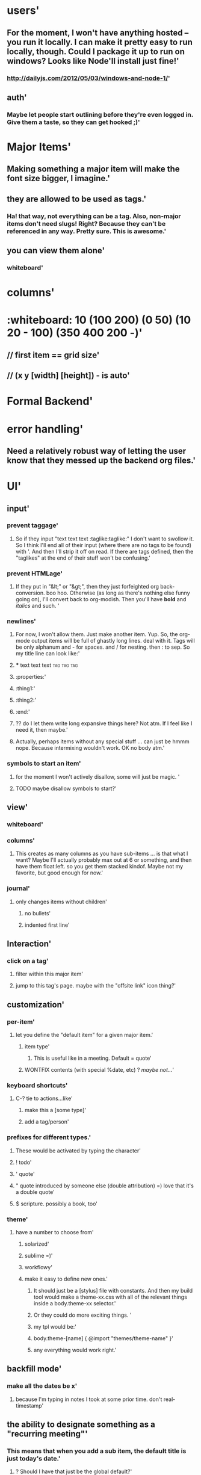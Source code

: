 * users'
  :PROPERTIES:
  :id: 51ad799ccf94219521000001
  :created: Mon Jun 03 2013 23:22:36 GMT-0600 (MDT)
  :modified: Mon Jun 03 2013 23:22:36 GMT-0600 (MDT)
  :END:
** For the moment, I won't have anything hosted -- you run it locally. I can make it pretty easy to run locally, though. Could I package it up to run on windows? Looks like Node'll install just fine!'
  :PROPERTIES:
  :id: 51ad799ccf94219521000002
  :created: Mon Jun 03 2013 23:22:36 GMT-0600 (MDT)
  :modified: Mon Jun 03 2013 23:22:36 GMT-0600 (MDT)
  :END:
*** http://dailyjs.com/2012/05/03/windows-and-node-1/'
  :PROPERTIES:
  :id: 51ad799ccf94219521000003
  :created: Mon Jun 03 2013 23:22:36 GMT-0600 (MDT)
  :modified: Mon Jun 03 2013 23:22:36 GMT-0600 (MDT)
  :END:
** auth'
  :PROPERTIES:
  :id: 51ad799ccf94219521000004
  :created: Mon Jun 03 2013 23:22:36 GMT-0600 (MDT)
  :modified: Mon Jun 03 2013 23:22:36 GMT-0600 (MDT)
  :END:
*** Maybe let people start outlining before they're even logged in. Give them a taste, so they can get hooked ;)'
  :PROPERTIES:
  :id: 51ad799ccf94219521000005
  :created: Mon Jun 03 2013 23:22:36 GMT-0600 (MDT)
  :modified: Mon Jun 03 2013 23:22:36 GMT-0600 (MDT)
  :END:
* Major Items'
  :PROPERTIES:
  :id: 51ad799ccf94219521000006
  :created: Mon Jun 03 2013 23:22:36 GMT-0600 (MDT)
  :modified: Mon Jun 03 2013 23:22:36 GMT-0600 (MDT)
  :END:
** Making something a major item will make the font size bigger, I imagine.'
  :PROPERTIES:
  :id: 51ad799ccf94219521000007
  :created: Mon Jun 03 2013 23:22:36 GMT-0600 (MDT)
  :modified: Mon Jun 03 2013 23:22:36 GMT-0600 (MDT)
  :END:
** they are allowed to be used as tags.'
  :PROPERTIES:
  :id: 51ad799ccf94219521000008
  :created: Mon Jun 03 2013 23:22:36 GMT-0600 (MDT)
  :modified: Mon Jun 03 2013 23:22:36 GMT-0600 (MDT)
  :END:
*** Ha! that way, not everything can be a tag. Also, non-major items don't need slugs! Right? Because they can't be referenced in any way. Pretty sure. This is *awesome*.'
  :PROPERTIES:
  :id: 51ad799ccf94219521000009
  :created: Mon Jun 03 2013 23:22:36 GMT-0600 (MDT)
  :modified: Mon Jun 03 2013 23:22:36 GMT-0600 (MDT)
  :END:
** you can view them alone'
  :PROPERTIES:
  :id: 51ad799ccf9421952100000a
  :created: Mon Jun 03 2013 23:22:36 GMT-0600 (MDT)
  :modified: Mon Jun 03 2013 23:22:36 GMT-0600 (MDT)
  :END:
*** whiteboard'
  :PROPERTIES:
  :id: 51ad799ccf9421952100000b
  :created: Mon Jun 03 2013 23:22:36 GMT-0600 (MDT)
  :modified: Mon Jun 03 2013 23:22:36 GMT-0600 (MDT)
  :END:
* columns'
  :PROPERTIES:
  :id: 51ad799ccf9421952100000c
  :created: Mon Jun 03 2013 23:22:36 GMT-0600 (MDT)
  :modified: Mon Jun 03 2013 23:22:36 GMT-0600 (MDT)
  :END:
* :whiteboard: 10 (100 200) (0 50) (10 20 - 100) (350 400 200 -)'
  :PROPERTIES:
  :id: 51ad7b980f6f5c5830000071
  :created: Mon Jun 03 2013 23:31:04 GMT-0600 (MDT)
  :modified: Mon Jun 03 2013 23:31:04 GMT-0600 (MDT)
  :END:
** // first item == grid size'
  :PROPERTIES:
  :id: 51ad7b980f6f5c5830000072
  :created: Mon Jun 03 2013 23:31:04 GMT-0600 (MDT)
  :modified: Mon Jun 03 2013 23:31:04 GMT-0600 (MDT)
  :END:
** // (x y [width] [height]) - is auto'
  :PROPERTIES:
  :id: 51ad7b980f6f5c5830000073
  :created: Mon Jun 03 2013 23:31:04 GMT-0600 (MDT)
  :modified: Mon Jun 03 2013 23:31:04 GMT-0600 (MDT)
  :END:
* Formal Backend'
  :PROPERTIES:
  :type: major
  :id: 1
  :slug: formal-backend
  :created: Mon Jun 03 2013 23:22:36 GMT-0600 (MDT)
  :modified: Mon Jun 03 2013 23:22:36 GMT-0600 (MDT)
  :END:
* error handling'
  :PROPERTIES:
  :id: 51ad799ccf9421952100000d
  :created: Mon Jun 03 2013 23:22:36 GMT-0600 (MDT)
  :modified: Mon Jun 03 2013 23:22:36 GMT-0600 (MDT)
  :END:
** Need a relatively robust way of letting the user know that they messed up the backend org files.'
  :PROPERTIES:
  :id: 51ad799ccf9421952100000e
  :created: Mon Jun 03 2013 23:22:36 GMT-0600 (MDT)
  :modified: Mon Jun 03 2013 23:22:36 GMT-0600 (MDT)
  :END:
* UI'
  :PROPERTIES:
  :id: 51ad799ccf9421952100000f
  :created: Mon Jun 03 2013 23:22:36 GMT-0600 (MDT)
  :modified: Mon Jun 03 2013 23:22:36 GMT-0600 (MDT)
  :END:
** input'
  :PROPERTIES:
  :id: 51ad799ccf94219521000010
  :created: Mon Jun 03 2013 23:22:36 GMT-0600 (MDT)
  :modified: Mon Jun 03 2013 23:22:36 GMT-0600 (MDT)
  :END:
*** prevent taggage'
  :PROPERTIES:
  :id: 51ad799ccf94219521000011
  :created: Mon Jun 03 2013 23:22:36 GMT-0600 (MDT)
  :modified: Mon Jun 03 2013 23:22:36 GMT-0600 (MDT)
  :END:
**** So if they input "text text text :taglike:taglike:" I don't want to swollow it. So I think I'll end all of their input (where there are no tags to be found) with '. And then I'll strip it off on read. If there are tags defined, then the "taglikes" at the end of their stuff won't be confusing.'
  :PROPERTIES:
  :id: 51ad799ccf94219521000012
  :created: Mon Jun 03 2013 23:22:36 GMT-0600 (MDT)
  :modified: Mon Jun 03 2013 23:22:36 GMT-0600 (MDT)
  :END:
*** prevent HTMLage'
  :PROPERTIES:
  :id: 51ad799ccf94219521000013
  :created: Mon Jun 03 2013 23:22:36 GMT-0600 (MDT)
  :modified: Mon Jun 03 2013 23:22:36 GMT-0600 (MDT)
  :END:
**** If they put in "&lt;" or "&gt;", then they just forfeighted org back-conversion. boo hoo. Otherwise (as long as there's nothing else funny going on), I'll convert back to org-modish. Then you'll have *bold* and /italics/ and such. '
  :PROPERTIES:
  :id: 51ad799ccf94219521000014
  :created: Mon Jun 03 2013 23:22:36 GMT-0600 (MDT)
  :modified: Mon Jun 03 2013 23:22:36 GMT-0600 (MDT)
  :END:
*** newlines'
  :PROPERTIES:
  :id: 51ad799ccf94219521000015
  :created: Mon Jun 03 2013 23:22:36 GMT-0600 (MDT)
  :modified: Mon Jun 03 2013 23:22:36 GMT-0600 (MDT)
  :END:
**** For now, I won't allow them. Just make another item. Yup. So, the org-mode output items will be full of ghastly long lines. deal with it. Tags will be only alphanum and - for spaces. and / for nesting. then : to sep. So my title line can look like:'
  :PROPERTIES:
  :id: 51ad799ccf94219521000016
  :created: Mon Jun 03 2013 23:22:36 GMT-0600 (MDT)
  :modified: Mon Jun 03 2013 23:22:36 GMT-0600 (MDT)
  :END:
**** *** text text text :tag:tag:tag:
  :PROPERTIES:
  :id: 51ad799ccf94219521000017
  :created: Mon Jun 03 2013 23:22:36 GMT-0600 (MDT)
  :modified: Mon Jun 03 2013 23:22:36 GMT-0600 (MDT)
  :END:
**** :properties:'
  :PROPERTIES:
  :id: 51ad799ccf94219521000018
  :created: Mon Jun 03 2013 23:22:36 GMT-0600 (MDT)
  :modified: Mon Jun 03 2013 23:22:36 GMT-0600 (MDT)
  :END:
**** :thing1:'
  :PROPERTIES:
  :id: 51ad799ccf94219521000019
  :created: Mon Jun 03 2013 23:22:36 GMT-0600 (MDT)
  :modified: Mon Jun 03 2013 23:22:36 GMT-0600 (MDT)
  :END:
**** :thing2:'
  :PROPERTIES:
  :id: 51ad799ccf9421952100001a
  :created: Mon Jun 03 2013 23:22:36 GMT-0600 (MDT)
  :modified: Mon Jun 03 2013 23:22:36 GMT-0600 (MDT)
  :END:
**** :end:'
  :PROPERTIES:
  :id: 51ad799ccf9421952100001b
  :created: Mon Jun 03 2013 23:22:36 GMT-0600 (MDT)
  :modified: Mon Jun 03 2013 23:22:36 GMT-0600 (MDT)
  :END:
**** ?? do I let them write long expansive things here? Not atm. If I feel like I need it, then maybe.'
  :PROPERTIES:
  :id: 51ad799ccf9421952100001c
  :created: Mon Jun 03 2013 23:22:36 GMT-0600 (MDT)
  :modified: Mon Jun 03 2013 23:22:36 GMT-0600 (MDT)
  :END:
**** Actually, perhaps items without any special stuff ... can just be hmmm nope. Because intermixing wouldn't work. OK no body atm.'
  :PROPERTIES:
  :id: 51ad799ccf9421952100001d
  :created: Mon Jun 03 2013 23:22:36 GMT-0600 (MDT)
  :modified: Mon Jun 03 2013 23:22:36 GMT-0600 (MDT)
  :END:
*** symbols to start an item'
  :PROPERTIES:
  :id: 51ad799ccf9421952100001e
  :created: Mon Jun 03 2013 23:22:36 GMT-0600 (MDT)
  :modified: Mon Jun 03 2013 23:22:36 GMT-0600 (MDT)
  :END:
**** for the moment I won't actively disallow, some will just be magic. '
  :PROPERTIES:
  :id: 51ad799ccf9421952100001f
  :created: Mon Jun 03 2013 23:22:36 GMT-0600 (MDT)
  :modified: Mon Jun 03 2013 23:22:36 GMT-0600 (MDT)
  :END:
**** TODO maybe disallow symbols to start?'
  :PROPERTIES:
  :id: 51ad799ccf94219521000020
  :created: Mon Jun 03 2013 23:22:36 GMT-0600 (MDT)
  :modified: Mon Jun 03 2013 23:22:36 GMT-0600 (MDT)
  :END:
** view'
  :PROPERTIES:
  :id: 51ad799ccf94219521000021
  :created: Mon Jun 03 2013 23:22:36 GMT-0600 (MDT)
  :modified: Mon Jun 03 2013 23:22:36 GMT-0600 (MDT)
  :END:
*** whiteboard'
  :PROPERTIES:
  :id: 51ad799ccf94219521000022
  :created: Mon Jun 03 2013 23:22:36 GMT-0600 (MDT)
  :modified: Mon Jun 03 2013 23:22:36 GMT-0600 (MDT)
  :END:
*** columns'
  :PROPERTIES:
  :id: 51ad799ccf94219521000023
  :created: Mon Jun 03 2013 23:22:36 GMT-0600 (MDT)
  :modified: Mon Jun 03 2013 23:22:36 GMT-0600 (MDT)
  :END:
**** This creates as many columns as you have sub-items ... is that what I want? Maybe I'll actually probably max out at 6 or something, and then have them float:left. so you get them stacked kindof. Maybe not my favorite, but good enough for now.'
  :PROPERTIES:
  :id: 51ad799ccf94219521000024
  :created: Mon Jun 03 2013 23:22:36 GMT-0600 (MDT)
  :modified: Mon Jun 03 2013 23:22:36 GMT-0600 (MDT)
  :END:
*** journal'
  :PROPERTIES:
  :id: 51ad799ccf94219521000025
  :created: Mon Jun 03 2013 23:22:36 GMT-0600 (MDT)
  :modified: Mon Jun 03 2013 23:22:36 GMT-0600 (MDT)
  :END:
**** only changes items without children'
  :PROPERTIES:
  :id: 51ad799ccf94219521000026
  :created: Mon Jun 03 2013 23:22:36 GMT-0600 (MDT)
  :modified: Mon Jun 03 2013 23:22:36 GMT-0600 (MDT)
  :END:
***** no bullets'
  :PROPERTIES:
  :id: 51ad799ccf94219521000027
  :created: Mon Jun 03 2013 23:22:36 GMT-0600 (MDT)
  :modified: Mon Jun 03 2013 23:22:36 GMT-0600 (MDT)
  :END:
***** indented first line'
  :PROPERTIES:
  :id: 51ad799ccf94219521000028
  :created: Mon Jun 03 2013 23:22:36 GMT-0600 (MDT)
  :modified: Mon Jun 03 2013 23:22:36 GMT-0600 (MDT)
  :END:
** Interaction'
  :PROPERTIES:
  :id: 51ad799ccf94219521000029
  :created: Mon Jun 03 2013 23:22:36 GMT-0600 (MDT)
  :modified: Mon Jun 03 2013 23:22:36 GMT-0600 (MDT)
  :END:
*** click on a tag'
  :PROPERTIES:
  :id: 51ad799ccf9421952100002a
  :created: Mon Jun 03 2013 23:22:36 GMT-0600 (MDT)
  :modified: Mon Jun 03 2013 23:22:36 GMT-0600 (MDT)
  :END:
**** filter within this major item'
  :PROPERTIES:
  :id: 51ad799ccf9421952100002b
  :created: Mon Jun 03 2013 23:22:36 GMT-0600 (MDT)
  :modified: Mon Jun 03 2013 23:22:36 GMT-0600 (MDT)
  :END:
**** jump to this tag's page. maybe with the "offsite link" icon thing?'
  :PROPERTIES:
  :id: 51ad799ccf9421952100002c
  :created: Mon Jun 03 2013 23:22:36 GMT-0600 (MDT)
  :modified: Mon Jun 03 2013 23:22:36 GMT-0600 (MDT)
  :END:
** customization'
  :PROPERTIES:
  :id: 51ad799ccf9421952100002d
  :created: Mon Jun 03 2013 23:22:36 GMT-0600 (MDT)
  :modified: Mon Jun 03 2013 23:22:36 GMT-0600 (MDT)
  :END:
*** per-item'
  :PROPERTIES:
  :id: 51ad799ccf9421952100002e
  :created: Mon Jun 03 2013 23:22:36 GMT-0600 (MDT)
  :modified: Mon Jun 03 2013 23:22:36 GMT-0600 (MDT)
  :END:
**** let you define the "default item" for a given major item.'
  :PROPERTIES:
  :id: 51ad799ccf9421952100002f
  :created: Mon Jun 03 2013 23:22:36 GMT-0600 (MDT)
  :modified: Mon Jun 03 2013 23:22:36 GMT-0600 (MDT)
  :END:
***** item type'
  :PROPERTIES:
  :id: 51ad799ccf94219521000030
  :created: Mon Jun 03 2013 23:22:36 GMT-0600 (MDT)
  :modified: Mon Jun 03 2013 23:22:36 GMT-0600 (MDT)
  :END:
****** This is useful like in a meeting. Default = quote'
  :PROPERTIES:
  :id: 51ad799ccf94219521000031
  :created: Mon Jun 03 2013 23:22:36 GMT-0600 (MDT)
  :modified: Mon Jun 03 2013 23:22:36 GMT-0600 (MDT)
  :END:
***** WONTFIX contents (with special %date, etc) ? /maybe not.../'
  :PROPERTIES:
  :id: 51ad799ccf94219521000032
  :created: Mon Jun 03 2013 23:22:36 GMT-0600 (MDT)
  :modified: Mon Jun 03 2013 23:22:36 GMT-0600 (MDT)
  :END:
*** keyboard shortcuts'
  :PROPERTIES:
  :id: 51ad799ccf94219521000033
  :created: Mon Jun 03 2013 23:22:36 GMT-0600 (MDT)
  :modified: Mon Jun 03 2013 23:22:36 GMT-0600 (MDT)
  :END:
**** C-? tie to actions...like'
  :PROPERTIES:
  :id: 51ad799ccf94219521000034
  :created: Mon Jun 03 2013 23:22:36 GMT-0600 (MDT)
  :modified: Mon Jun 03 2013 23:22:36 GMT-0600 (MDT)
  :END:
***** make this a [some type]'
  :PROPERTIES:
  :id: 51ad799ccf94219521000035
  :created: Mon Jun 03 2013 23:22:36 GMT-0600 (MDT)
  :modified: Mon Jun 03 2013 23:22:36 GMT-0600 (MDT)
  :END:
***** add a tag/person'
  :PROPERTIES:
  :id: 51ad799ccf94219521000036
  :created: Mon Jun 03 2013 23:22:36 GMT-0600 (MDT)
  :modified: Mon Jun 03 2013 23:22:36 GMT-0600 (MDT)
  :END:
*** prefixes for different types.'
  :PROPERTIES:
  :id: 51ad799ccf94219521000037
  :created: Mon Jun 03 2013 23:22:36 GMT-0600 (MDT)
  :modified: Mon Jun 03 2013 23:22:36 GMT-0600 (MDT)
  :END:
**** These would be activated by typing the character'
  :PROPERTIES:
  :id: 51ad799ccf94219521000038
  :created: Mon Jun 03 2013 23:22:36 GMT-0600 (MDT)
  :modified: Mon Jun 03 2013 23:22:36 GMT-0600 (MDT)
  :END:
**** ! todo'
  :PROPERTIES:
  :id: 51ad799ccf94219521000039
  :created: Mon Jun 03 2013 23:22:36 GMT-0600 (MDT)
  :modified: Mon Jun 03 2013 23:22:36 GMT-0600 (MDT)
  :END:
**** ' quote'
  :PROPERTIES:
  :id: 51ad799ccf9421952100003a
  :created: Mon Jun 03 2013 23:22:36 GMT-0600 (MDT)
  :modified: Mon Jun 03 2013 23:22:36 GMT-0600 (MDT)
  :END:
**** " quote introduced by someone else (double attribution) =) love that it's a double quote'
  :PROPERTIES:
  :id: 51ad799ccf9421952100003b
  :created: Mon Jun 03 2013 23:22:36 GMT-0600 (MDT)
  :modified: Mon Jun 03 2013 23:22:36 GMT-0600 (MDT)
  :END:
**** $ scripture. possibly a book, too'
  :PROPERTIES:
  :id: 51ad799ccf9421952100003c
  :created: Mon Jun 03 2013 23:22:36 GMT-0600 (MDT)
  :modified: Mon Jun 03 2013 23:22:36 GMT-0600 (MDT)
  :END:
*** theme'
  :PROPERTIES:
  :id: 51ad799ccf9421952100003d
  :created: Mon Jun 03 2013 23:22:36 GMT-0600 (MDT)
  :modified: Mon Jun 03 2013 23:22:36 GMT-0600 (MDT)
  :END:
**** have a number to choose from'
  :PROPERTIES:
  :id: 51ad799ccf9421952100003e
  :created: Mon Jun 03 2013 23:22:36 GMT-0600 (MDT)
  :modified: Mon Jun 03 2013 23:22:36 GMT-0600 (MDT)
  :END:
***** solarized'
  :PROPERTIES:
  :id: 51ad799ccf9421952100003f
  :created: Mon Jun 03 2013 23:22:36 GMT-0600 (MDT)
  :modified: Mon Jun 03 2013 23:22:36 GMT-0600 (MDT)
  :END:
***** sublime =)'
  :PROPERTIES:
  :id: 51ad799ccf94219521000040
  :created: Mon Jun 03 2013 23:22:36 GMT-0600 (MDT)
  :modified: Mon Jun 03 2013 23:22:36 GMT-0600 (MDT)
  :END:
***** workflowy'
  :PROPERTIES:
  :id: 51ad799ccf94219521000041
  :created: Mon Jun 03 2013 23:22:36 GMT-0600 (MDT)
  :modified: Mon Jun 03 2013 23:22:36 GMT-0600 (MDT)
  :END:
***** make it easy to define new ones.'
  :PROPERTIES:
  :id: 51ad799ccf94219521000042
  :created: Mon Jun 03 2013 23:22:36 GMT-0600 (MDT)
  :modified: Mon Jun 03 2013 23:22:36 GMT-0600 (MDT)
  :END:
****** It should just be a [stylus] file with constants. And then my build tool would make a theme-xx.css with all of the relevant things inside a body.theme-xx selector.'
  :PROPERTIES:
  :id: 51ad799ccf94219521000043
  :created: Mon Jun 03 2013 23:22:36 GMT-0600 (MDT)
  :modified: Mon Jun 03 2013 23:22:36 GMT-0600 (MDT)
  :END:
****** Or they could do more exciting things. '
  :PROPERTIES:
  :id: 51ad799ccf94219521000044
  :created: Mon Jun 03 2013 23:22:36 GMT-0600 (MDT)
  :modified: Mon Jun 03 2013 23:22:36 GMT-0600 (MDT)
  :END:
****** my tpl would be:'
  :PROPERTIES:
  :id: 51ad799ccf94219521000045
  :created: Mon Jun 03 2013 23:22:36 GMT-0600 (MDT)
  :modified: Mon Jun 03 2013 23:22:36 GMT-0600 (MDT)
  :END:
****** body.theme-[name] { @import "themes/theme-name" }'
  :PROPERTIES:
  :id: 51ad799ccf94219521000046
  :created: Mon Jun 03 2013 23:22:36 GMT-0600 (MDT)
  :modified: Mon Jun 03 2013 23:22:36 GMT-0600 (MDT)
  :END:
****** any everything would work right.'
  :PROPERTIES:
  :id: 51ad799ccf94219521000047
  :created: Mon Jun 03 2013 23:22:36 GMT-0600 (MDT)
  :modified: Mon Jun 03 2013 23:22:36 GMT-0600 (MDT)
  :END:
** backfill mode'
  :PROPERTIES:
  :id: 51ad799ccf94219521000048
  :created: Mon Jun 03 2013 23:22:36 GMT-0600 (MDT)
  :modified: Mon Jun 03 2013 23:22:36 GMT-0600 (MDT)
  :END:
*** make all the dates be x'
  :PROPERTIES:
  :id: 51ad799ccf94219521000049
  :created: Mon Jun 03 2013 23:22:36 GMT-0600 (MDT)
  :modified: Mon Jun 03 2013 23:22:36 GMT-0600 (MDT)
  :END:
**** because I'm typing in notes I took at some prior time. don't real-timestamp'
  :PROPERTIES:
  :id: 51ad799ccf9421952100004a
  :created: Mon Jun 03 2013 23:22:36 GMT-0600 (MDT)
  :modified: Mon Jun 03 2013 23:22:36 GMT-0600 (MDT)
  :END:
** the ability to designate something as a "recurring meeting"'
  :PROPERTIES:
  :id: 51ad799ccf9421952100004b
  :created: Mon Jun 03 2013 23:22:36 GMT-0600 (MDT)
  :modified: Mon Jun 03 2013 23:22:36 GMT-0600 (MDT)
  :END:
*** This means that when you add a sub item, the default title is just today's date.'
  :PROPERTIES:
  :id: 51ad799ccf9421952100004c
  :created: Mon Jun 03 2013 23:22:36 GMT-0600 (MDT)
  :modified: Mon Jun 03 2013 23:22:36 GMT-0600 (MDT)
  :END:
**** ? Should I have that just be the global default?'
  :PROPERTIES:
  :id: 51ad799ccf9421952100004d
  :created: Mon Jun 03 2013 23:22:36 GMT-0600 (MDT)
  :modified: Mon Jun 03 2013 23:22:36 GMT-0600 (MDT)
  :END:
**** ? or should I allow you to do more general things, like "specify the jdefault for items here"'
  :PROPERTIES:
  :id: 51ad799ccf9421952100004e
  :created: Mon Jun 03 2013 23:22:36 GMT-0600 (MDT)
  :modified: Mon Jun 03 2013 23:22:36 GMT-0600 (MDT)
  :END:
*** Display'
  :PROPERTIES:
  :id: 51ad799ccf9421952100004f
  :created: Mon Jun 03 2013 23:22:36 GMT-0600 (MDT)
  :modified: Mon Jun 03 2013 23:22:36 GMT-0600 (MDT)
  :END:
**** ability to do ordered list'
  :PROPERTIES:
  :id: 51ad799ccf94219521000050
  :created: Mon Jun 03 2013 23:22:36 GMT-0600 (MDT)
  :modified: Mon Jun 03 2013 23:22:36 GMT-0600 (MDT)
  :END:
**** show no bullets (journal mode)'
  :PROPERTIES:
  :id: 51ad799ccf94219521000051
  :created: Mon Jun 03 2013 23:22:36 GMT-0600 (MDT)
  :modified: Mon Jun 03 2013 23:22:36 GMT-0600 (MDT)
  :END:
* Backend Brainstorm'
  :PROPERTIES:
  :type: major
  :id: 2
  :slug: backend-brainstorm
  :created: Mon Jun 03 2013 23:22:36 GMT-0600 (MDT)
  :modified: Mon Jun 03 2013 23:22:36 GMT-0600 (MDT)
  :END:
* Tags'
  :PROPERTIES:
  :id: 51ad799ccf94219521000052
  :created: Mon Jun 03 2013 23:22:36 GMT-0600 (MDT)
  :modified: Mon Jun 03 2013 23:22:36 GMT-0600 (MDT)
  :END:
** WONTFIX Local Tags'
  :PROPERTIES:
  :id: 51ad799ccf94219521000053
  :created: Mon Jun 03 2013 23:22:36 GMT-0600 (MDT)
  :modified: Mon Jun 03 2013 23:22:36 GMT-0600 (MDT)
  :END:
*** You can declare a tag to be local by starting with '-'. Or maybe not. no, make this pretty low priority. Still need to think about that.'
  :PROPERTIES:
  :id: 51ad799ccf94219521000054
  :created: Mon Jun 03 2013 23:22:36 GMT-0600 (MDT)
  :modified: Mon Jun 03 2013 23:22:36 GMT-0600 (MDT)
  :END:
*** Initial idea was to construct a matching hiierarchy in the tags folder, using the slugs of all the parent items of where you are right now ... but that feels too messy.'
  :PROPERTIES:
  :id: 51ad799ccf94219521000055
  :created: Mon Jun 03 2013 23:22:36 GMT-0600 (MDT)
  :modified: Mon Jun 03 2013 23:22:36 GMT-0600 (MDT)
  :END:
*** Ok, so here's a better idea'
  :PROPERTIES:
  :id: 51ad799ccf94219521000056
  :created: Mon Jun 03 2013 23:22:36 GMT-0600 (MDT)
  :modified: Mon Jun 03 2013 23:22:36 GMT-0600 (MDT)
  :END:
**** Have the ability to mark an item as a "major" item, which means it can own its own tags. Local tags for this item that are created will be dropped into a special #tags item at the start of the list. ? And then "-tagname" will look up the tree for the first "major" item, and then "--tagname" will look up for the second one '
  :PROPERTIES:
  :id: 51ad799ccf94219521000057
  :created: Mon Jun 03 2013 23:22:36 GMT-0600 (MDT)
  :modified: Mon Jun 03 2013 23:22:36 GMT-0600 (MDT)
  :END:
*** Except I don't think we even need that.'
  :PROPERTIES:
  :id: 51ad799ccf94219521000058
  :created: Mon Jun 03 2013 23:22:36 GMT-0600 (MDT)
  :modified: Mon Jun 03 2013 23:22:36 GMT-0600 (MDT)
  :END:
**** b/c when you're viewing a tag, you can totally view items in hierarchical order ... right?'
  :PROPERTIES:
  :id: 51ad799ccf94219521000059
  :created: Mon Jun 03 2013 23:22:36 GMT-0600 (MDT)
  :modified: Mon Jun 03 2013 23:22:36 GMT-0600 (MDT)
  :END:
** Tag View'
  :PROPERTIES:
  :id: 51ad799ccf9421952100005a
  :created: Mon Jun 03 2013 23:22:36 GMT-0600 (MDT)
  :modified: Mon Jun 03 2013 23:22:36 GMT-0600 (MDT)
  :END:
*** regardless, you will be able to expand an item with children.'
  :PROPERTIES:
  :id: 51ad799ccf9421952100005b
  :created: Mon Jun 03 2013 23:22:36 GMT-0600 (MDT)
  :modified: Mon Jun 03 2013 23:22:36 GMT-0600 (MDT)
  :END:
*** flat: just give me all items with that tag'
  :PROPERTIES:
  :id: 51ad799ccf9421952100005c
  :created: Mon Jun 03 2013 23:22:36 GMT-0600 (MDT)
  :modified: Mon Jun 03 2013 23:22:36 GMT-0600 (MDT)
  :END:
**** In this mode, you'll still be able to mouseover an item and see it's lineage in a popover or something. And you'll be able to select it, I imagine. Select in a split pane? I totally need split panes.'
  :PROPERTIES:
  :id: 51ad799ccf9421952100005d
  :created: Mon Jun 03 2013 23:22:36 GMT-0600 (MDT)
  :modified: Mon Jun 03 2013 23:22:36 GMT-0600 (MDT)
  :END:
*** nested: give me all items with that tag and their parents in a tree view'
  :PROPERTIES:
  :id: 51ad799ccf9421952100005e
  :created: Mon Jun 03 2013 23:22:36 GMT-0600 (MDT)
  :modified: Mon Jun 03 2013 23:22:36 GMT-0600 (MDT)
  :END:
**** This way you can look at items in some context'
  :PROPERTIES:
  :id: 51ad799ccf9421952100005f
  :created: Mon Jun 03 2013 23:22:36 GMT-0600 (MDT)
  :modified: Mon Jun 03 2013 23:22:36 GMT-0600 (MDT)
  :END:
*** nested-major'
  :PROPERTIES:
  :id: 51ad799ccf94219521000060
  :created: Mon Jun 03 2013 23:22:36 GMT-0600 (MDT)
  :modified: Mon Jun 03 2013 23:22:36 GMT-0600 (MDT)
  :END:
**** So again with the idea of a "major" item. A header, if you will. Then you see everything flattened only to within the hierarchy of major items. I feel like that would be cool.'
  :PROPERTIES:
  :id: 51ad799ccf94219521000061
  :created: Mon Jun 03 2013 23:22:36 GMT-0600 (MDT)
  :modified: Mon Jun 03 2013 23:22:36 GMT-0600 (MDT)
  :END:
* Scriptures'
  :PROPERTIES:
  :id: 51ad799ccf94219521000062
  :created: Mon Jun 03 2013 23:22:36 GMT-0600 (MDT)
  :modified: Mon Jun 03 2013 23:22:36 GMT-0600 (MDT)
  :END:
** Because I like them. I like them a lot. So "`ref`s" will be linked to lds.org. Mouseover will popover the text. "`ref`&lt;s" is expanded to the scipture. And it will be contained in something like a "&lt;span class='srcipture'&gt;" tag.'
  :PROPERTIES:
  :id: 51ad799ccf94219521000063
  :created: Mon Jun 03 2013 23:22:36 GMT-0600 (MDT)
  :modified: Mon Jun 03 2013 23:22:36 GMT-0600 (MDT)
  :END:
* Links'
  :PROPERTIES:
  :id: 51ad799ccf94219521000064
  :created: Mon Jun 03 2013 23:22:36 GMT-0600 (MDT)
  :modified: Mon Jun 03 2013 23:22:36 GMT-0600 (MDT)
  :END:
** custom "directives"? alles in markdown, I think is best. or maybe rst. Looks like markdown doesn't support custom directives'
  :PROPERTIES:
  :id: 51ad799ccf94219521000065
  :created: Mon Jun 03 2013 23:22:36 GMT-0600 (MDT)
  :modified: Mon Jun 03 2013 23:22:36 GMT-0600 (MDT)
  :END:
*** ex: add "scripture" directive, which ... mmm maybe that would be too complex for a non-programmer. b/c it needs to know about all the types of books, parse the thing, and then gen the link on the fly.'
  :PROPERTIES:
  :id: 51ad799ccf94219521000066
  :created: Mon Jun 03 2013 23:22:36 GMT-0600 (MDT)
  :modified: Mon Jun 03 2013 23:22:36 GMT-0600 (MDT)
  :END:
** People'
  :PROPERTIES:
  :id: 51ad799ccf94219521000067
  :created: Mon Jun 03 2013 23:22:36 GMT-0600 (MDT)
  :modified: Mon Jun 03 2013 23:22:36 GMT-0600 (MDT)
  :END:
*** People are also major, but they're only allowed in /people toplevel major, and when they're used as tags...we know they're people. For all org-mode knows, though, they're just tags. :people/jared-forsyth:
  :PROPERTIES:
  :id: 51ad799ccf94219521000068
  :created: Mon Jun 03 2013 23:22:36 GMT-0600 (MDT)
  :modified: Mon Jun 03 2013 23:22:36 GMT-0600 (MDT)
  :END:
*** For display, we change things up.'
  :PROPERTIES:
  :id: 51ad799ccf94219521000069
  :created: Mon Jun 03 2013 23:22:36 GMT-0600 (MDT)
  :modified: Mon Jun 03 2013 23:22:36 GMT-0600 (MDT)
  :END:
*** keep track of people.'
  :PROPERTIES:
  :id: 51ad799ccf9421952100006a
  :created: Mon Jun 03 2013 23:22:36 GMT-0600 (MDT)
  :modified: Mon Jun 03 2013 23:22:36 GMT-0600 (MDT)
  :END:
**** they're like tags, but handled separately. They do all get their own auto-linked entry in people/. You can move this around, though (but not outside of people) But you can make categories of people. and these categories are legal "people" too. So you really have sub-people. But we'll just smile and nod.'
  :PROPERTIES:
  :id: 51ad799ccf9421952100006b
  :created: Mon Jun 03 2013 23:22:36 GMT-0600 (MDT)
  :modified: Mon Jun 03 2013 23:22:36 GMT-0600 (MDT)
  :END:
*** Info about a person'
  :PROPERTIES:
  :id: 51ad799ccf9421952100006c
  :created: Mon Jun 03 2013 23:22:36 GMT-0600 (MDT)
  :modified: Mon Jun 03 2013 23:22:36 GMT-0600 (MDT)
  :END:
**** If it doesn't belong in a meeting or elsewhere in notes, then you can just add it as a note to the person. But otherwise, just @person them (or similar).'
  :PROPERTIES:
  :id: 51ad799ccf9421952100006d
  :created: Mon Jun 03 2013 23:22:36 GMT-0600 (MDT)
  :modified: Mon Jun 03 2013 23:22:36 GMT-0600 (MDT)
  :END:
**** [#C] !! Be able to define "primary" and "secondary" tags & people.'
  :PROPERTIES:
  :id: 51ad799ccf9421952100006e
  :created: Mon Jun 03 2013 23:22:36 GMT-0600 (MDT)
  :modified: Mon Jun 03 2013 23:22:36 GMT-0600 (MDT)
  :END:
**** As in, this note is mainly about this person, but it @mentions this other person...'